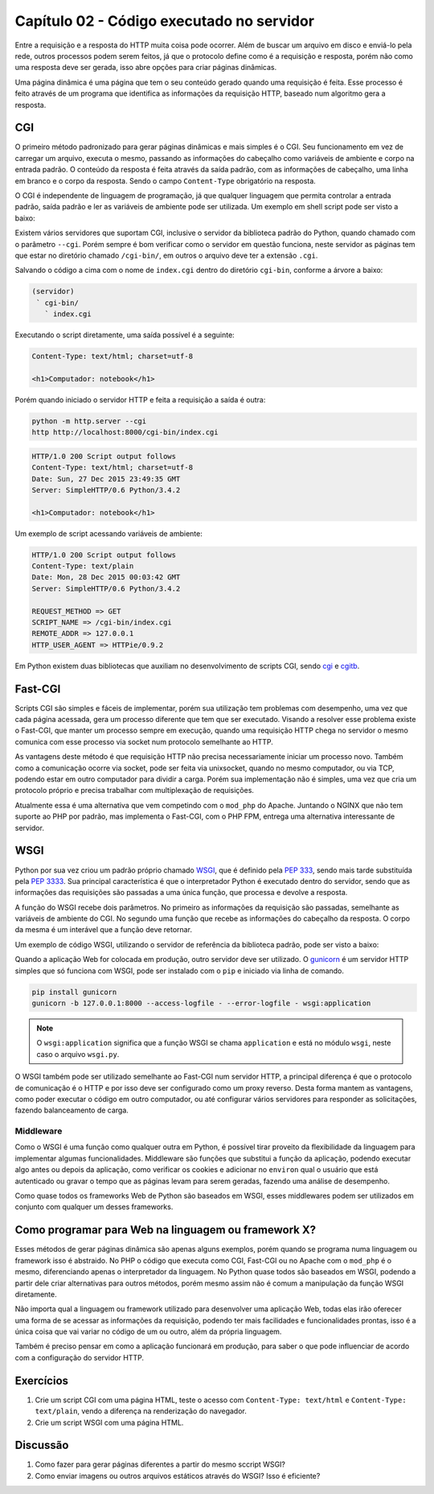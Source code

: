 Capítulo 02 - Código executado no servidor
==========================================

Entre a requisição e a resposta do HTTP muita coisa pode ocorrer. Além de buscar um arquivo em disco e enviá-lo pela rede, outros processos podem serem feitos, já que o protocolo define como é a requisição e resposta, porém não como uma resposta deve ser gerada, isso abre opções para criar páginas dinâmicas.

Uma página dinâmica é uma página que tem o seu conteúdo gerado quando uma requisição é feita. Esse processo é feito através de um programa que identifica as informações da requisição HTTP, baseado num algoritmo gera a resposta.


CGI
---

O primeiro método padronizado para gerar páginas dinâmicas e mais simples é o CGI. Seu funcionamento em vez de carregar um arquivo, executa o mesmo, passando as informações do cabeçalho como variáveis de ambiente e corpo na entrada padrão. O conteúdo da resposta é feita através da saída padrão, com as informações de cabeçalho, uma linha em branco e o corpo da resposta. Sendo o campo ``Content-Type`` obrigatório na resposta.

O CGI é independente de linguagem de programação, já que qualquer linguagem que permita controlar a entrada padrão, saída padrão e ler as variáveis de ambiente pode ser utilizada. Um exemplo em shell script pode ser visto a baixo:

.. code-block:: sh
  :linenos:

  #!/bin/bash
  echo "Content-Type: text/html; charset=utf-8"
  echo
  echo "<h1>Computador: $HOSTNAME</h1>"

Existem vários servidores que suportam CGI, inclusive o servidor da biblioteca padrão do Python, quando chamado com o parâmetro ``--cgi``. Porém sempre é bom verificar como o servidor em questão funciona, neste servidor as páginas tem que estar no diretório chamado ``/cgi-bin/``, em outros o arquivo deve ter a extensão ``.cgi``.

Salvando o código a cima com o nome de ``index.cgi`` dentro do diretório ``cgi-bin``, conforme a árvore a baixo:

.. code-block:: none

  (servidor)
   ` cgi-bin/
     ` index.cgi

Executando o script diretamente, uma saída possível é a seguinte:

.. code-block:: none

  Content-Type: text/html; charset=utf-8

  <h1>Computador: notebook</h1>

Porém quando iniciado o servidor HTTP e feita a requisição a saída é outra:

.. code-block:: sh

  python -m http.server --cgi
  http http://localhost:8000/cgi-bin/index.cgi

.. code-block:: http

  HTTP/1.0 200 Script output follows
  Content-Type: text/html; charset=utf-8
  Date: Sun, 27 Dec 2015 23:49:35 GMT
  Server: SimpleHTTP/0.6 Python/3.4.2

  <h1>Computador: notebook</h1>

Um exemplo de script acessando variáveis de ambiente:

.. code-block:: python
  :linenos:

  #!/usr/bin/env python
  import os

  print('Content-Type: text/plain')
  print()
  for key in ('REQUEST_METHOD', 'SCRIPT_NAME', 'REMOTE_ADDR', 'HTTP_USER_AGENT'):
      print('%s => %s' % (key, os.environ.get(key)))

.. code-block:: http

  HTTP/1.0 200 Script output follows
  Content-Type: text/plain
  Date: Mon, 28 Dec 2015 00:03:42 GMT
  Server: SimpleHTTP/0.6 Python/3.4.2

  REQUEST_METHOD => GET
  SCRIPT_NAME => /cgi-bin/index.cgi
  REMOTE_ADDR => 127.0.0.1
  HTTP_USER_AGENT => HTTPie/0.9.2

Em Python existem duas bibliotecas que auxiliam no desenvolvimento de scripts CGI, sendo `cgi <https://docs.python.org/3/library/cgi.html>`_ e `cgitb <https://docs.python.org/3/library/cgitb.html>`_.


Fast-CGI
--------

Scripts CGI são simples e fáceis de implementar, porém sua utilização tem problemas com desempenho, uma vez que cada página acessada, gera um processo diferente que tem que ser executado. Visando a resolver esse problema existe o Fast-CGI, que manter um processo sempre em execução, quando uma requisição HTTP chega no servidor o mesmo comunica com esse processo via socket num protocolo semelhante ao HTTP.

As vantagens deste método é que requisição HTTP não precisa necessariamente iniciar um processo novo. Também como a comunicação ocorre via socket, pode ser feita via unixsocket, quando no mesmo computador, ou via TCP, podendo estar em outro computador para dividir a carga. Porém sua implementação não é simples, uma vez que cria um protocolo próprio e precisa trabalhar com multiplexação de requisições.

Atualmente essa é uma alternativa que vem competindo com o ``mod_php`` do Apache. Juntando o NGINX que não tem suporte ao PHP por padrão, mas implementa o Fast-CGI, com o PHP FPM, entrega uma alternativa interessante de servidor.


WSGI
----

Python por sua vez criou um padrão próprio chamado `WSGI <https://wsgi.readthedocs.org/en/latest/>`_, que é definido pela `PEP 333 <https://www.python.org/dev/peps/pep-0333/>`_, sendo mais tarde substituída pela `PEP 3333 <https://www.python.org/dev/peps/pep-3333/>`_. Sua principal característica é que o interpretador Python é executado dentro do servidor, sendo que as informações das requisições são passadas a uma única função, que processa e devolve a resposta.

A função do WSGI recebe dois parâmetros. No primeiro as informações da requisição são passadas, semelhante as variáveis de ambiente do CGI. No segundo uma função que recebe as informações do cabeçalho da resposta. O corpo da mesma é um interável que a função deve retornar.

Um exemplo de código WSGI, utilizando o servidor de referência da biblioteca padrão, pode ser visto a baixo:

.. code-block:: python
  :linenos:

  def application(environ, start_response):
      start_response('200 OK', [('Content-Type', 'text/html; charset=utf-8')])
      yield '<h1>Teste<h1>'.encode('utf-8')


  if __name__ == '__main__':
      from wsgiref.simple_server import make_server

      httpd = make_server('127.0.0.1', 8000, application)
      print('Servidor rodando em http://127.0.0.1:8000/ ...')
      httpd.serve_forever()

Quando a aplicação Web for colocada em produção, outro servidor deve ser utilizado. O `gunicorn <http://gunicorn.org/>`_ é um servidor HTTP simples que só funciona com WSGI, pode ser instalado com o ``pip`` e iniciado via linha de comando.

.. code-block:: sh

  pip install gunicorn
  gunicorn -b 127.0.0.1:8000 --access-logfile - --error-logfile - wsgi:application

.. note::
  O ``wsgi:application`` significa que a função WSGI se chama ``application`` e está no módulo ``wsgi``, neste caso o arquivo ``wsgi.py``.

O WSGI também pode ser utilizado semelhante ao Fast-CGI num servidor HTTP, a principal diferença é que o protocolo de comunicação é o HTTP e por isso deve ser configurado como um proxy reverso. Desta forma mantem as vantagens, como poder executar o código em outro computador, ou até configurar vários servidores para responder as solicitações, fazendo balanceamento de carga.


Middleware
##########

Como o WSGI é uma função como qualquer outra em Python, é possível tirar proveito da flexibilidade da linguagem para implementar algumas funcionalidades. Middleware são funções que substitui a função da aplicação, podendo executar algo antes ou depois da aplicação, como verificar os cookies e adicionar no ``environ`` qual o usuário que está autenticado ou gravar o tempo que as páginas levam para serem geradas, fazendo uma análise de desempenho.

Como quase todos os frameworks Web de Python são baseados em WSGI, esses middlewares podem ser utilizados em conjunto com qualquer um desses frameworks.


Como programar para Web na linguagem ou framework X?
----------------------------------------------------

Esses métodos de gerar páginas dinâmica são apenas alguns exemplos, porém quando se programa numa linguagem ou framework isso é abstraido. No PHP o código que executa como CGI, Fast-CGI ou no Apache com o ``mod_php`` é o mesmo, diferenciando apenas o interpretador da linguagem. No Python quase todos são baseados em WSGI, podendo a partir dele criar alternativas para outros métodos, porém mesmo assim não é comum a manipulação da função WSGI diretamente.

Não importa qual a linguagem ou framework utilizado para desenvolver uma aplicação Web, todas elas irão oferecer uma forma de se acessar as informações da requisição, podendo ter mais facilidades e funcionalidades prontas, isso é a única coisa que vai variar no código de um ou outro, além da própria linguagem.

Também é preciso pensar em como a aplicação funcionará em produção, para saber o que pode influenciar de acordo com a configuração do servidor HTTP.


Exercícios
----------

1. Crie um script CGI com uma página HTML, teste o acesso com ``Content-Type: text/html`` e ``Content-Type: text/plain``, vendo a diferença na renderização do navegador.
2. Crie um script WSGI com uma página HTML.


Discussão
---------

1. Como fazer para gerar páginas diferentes a partir do mesmo sccript WSGI?
2. Como enviar imagens ou outros arquivos estáticos através do WSGI? Isso é eficiente?
